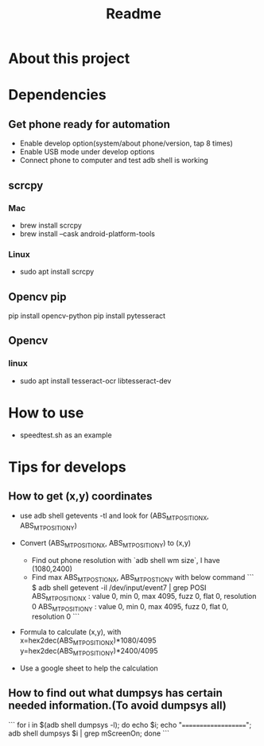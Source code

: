 #+TITLE: Readme
* About this project
* Dependencies
** Get phone ready for automation
- Enable develop option(system/about phone/version, tap 8 times)
- Enable USB mode under develop options
- Connect phone to computer and test adb shell is working
** scrcpy
*** Mac
- brew install scrcpy
- brew install --cask android-platform-tools

*** Linux
- sudo apt install scrcpy

** Opencv pip
pip install opencv-python
pip install pytesseract
** Opencv
*** linux
- sudo apt install tesseract-ocr libtesseract-dev
* How to use
- speedtest.sh as an example
* Tips for develops
** How to get (x,y) coordinates
- use adb shell getevents -tl and look for (ABS_MT_POSITION_X, ABS_MT_POSITION_Y)
- Convert (ABS_MT_POSITION_X, ABS_MT_POSITION_Y) to (x,y)
  - Find out phone resolution with `adb shell wm size`, I have (1080,2400)
  - Find max ABS_MT_POSTION_X, ABS_MT_POSTION_Y with below command
    ```
    $ adb shell getevent -il /dev/input/event7 | grep POSI
                ABS_MT_POSITION_X     : value 0, min 0, max 4095, fuzz 0, flat 0, resolution 0
                ABS_MT_POSITION_Y     : value 0, min 0, max 4095, fuzz 0, flat 0, resolution 0
    ```
- Formula to calculate (x,y), with
  x=hex2dec(ABS_MT_POSITION_X)*1080/4095
  y=hex2dec(ABS_MT_POSITION_Y)*2400/4095

- Use a google sheet to help the calculation
 [[file:README.org_imgs/20210607_160912_hys1io.png]]
** How to find out what dumpsys has certain needed information.(To avoid dumpsys all)
```
for i in $(adb shell dumpsys -l); do echo $i; echo "===================="; adb shell dumpsys $i | grep mScreenOn; done
```

